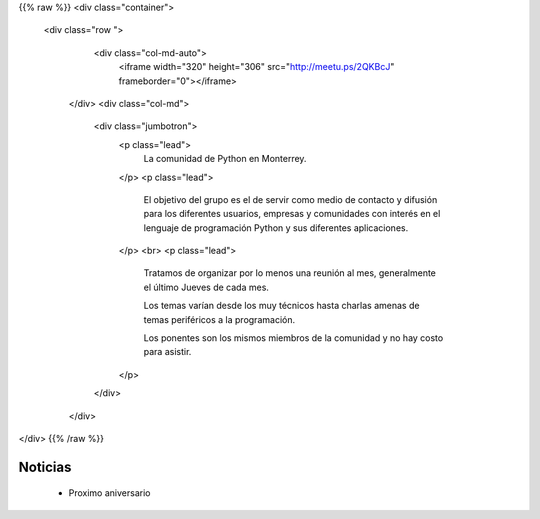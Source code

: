 .. title: frontpage
.. slug: index
.. date: 2018-11-13 00:06:29 UTC-06:00
.. tags:
.. category:
.. link:
.. description:
.. type: text


{{% raw %}}
<div class="container">
  <div class="row ">
    <div class="col-md-auto">
     <iframe  width="320" height="306"  src="http://meetu.ps/2QKBcJ" frameborder="0"></iframe>
   </div>
   <div class="col-md">
     <div class="jumbotron">
       <p class="lead">
         La comunidad de Python en Monterrey.
       </p>
       <p class="lead">
         El objetivo del grupo es el de servir como medio de
         contacto y difusión para los diferentes usuarios, empresas y
         comunidades con interés en el lenguaje de programación
         Python y sus diferentes aplicaciones.
       </p>
       <br>
       <p class="lead">
         Tratamos de organizar por lo menos una reunión al mes, generalmente el último
         Jueves de cada mes.

         Los temas varían desde los muy técnicos hasta charlas amenas de temas
         periféricos a la programación.

         Los ponentes son los mismos miembros de la comunidad y no hay costo para asistir.
       </p>
     </div>
   </div>
</div>
{{% /raw %}}

Noticias
--------

 * Proximo aniversario
